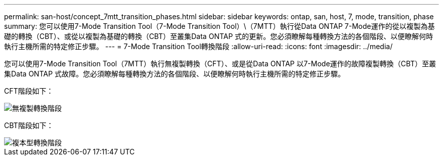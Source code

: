 ---
permalink: san-host/concept_7mtt_transition_phases.html 
sidebar: sidebar 
keywords: ontap, san, host, 7, mode, transition, phase 
summary: 您可以使用7-Mode Transition Tool（7-Mode Transition Tool）\（7MTT）執行從Data ONTAP 7-Mode運作的從以複製為基礎的轉換（CBT）、或從以複製為基礎的轉換（CBT）至叢集Data ONTAP 式的更新。您必須瞭解每種轉換方法的各個階段、以便瞭解何時執行主機所需的特定修正步驟。 
---
= 7-Mode Transition Tool轉換階段
:allow-uri-read: 
:icons: font
:imagesdir: ../media/


[role="lead"]
您可以使用7-Mode Transition Tool（7MTT）執行無複製轉換（CFT）、或是從Data ONTAP 以7-Mode運作的故障複製轉換（CBT）至叢集Data ONTAP 式故障。您必須瞭解每種轉換方法的各個階段、以便瞭解何時執行主機所需的特定修正步驟。

CFT階段如下：

image::../media/delete_me_cft_phases.gif[無複製轉換階段]

CBT階段如下：

image::../media/delete_me_transition_operational_flow.gif[複本型轉換階段]
